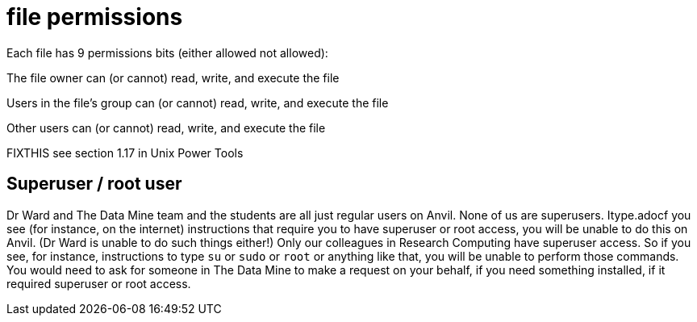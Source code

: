 = file permissions

Each file has 9 permissions bits (either allowed not allowed):

The file owner can (or cannot) read, write, and execute the file

Users in the file's group can (or cannot) read, write, and execute the file

Other users can (or cannot) read, write, and execute the file

FIXTHIS see section 1.17 in Unix Power Tools

== Superuser / root user

Dr Ward and The Data Mine team and the students are all just regular users on Anvil.  None of us are superusers.  Itype.adocf you see (for instance, on the internet) instructions that require you to have superuser or root access, you will be unable to do this on Anvil.  (Dr Ward is unable to do such things either!)  Only our colleagues in Research Computing have superuser access.  So if you see, for instance, instructions to type `su` or `sudo` or `root` or anything like that, you will be unable to perform those commands.  You would need to ask for someone in The Data Mine to make a request on your behalf, if you need something installed, if it required superuser or root access.



